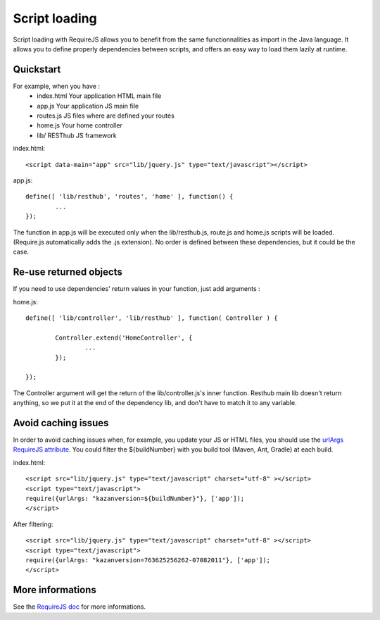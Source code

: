 ==============
Script loading
==============

Script loading with RequireJS allows you to benefit from the same functionnalities as import in the Java language.
It allows you to define properly dependencies between scripts, and offers an easy way to load them lazily at runtime.

Quickstart
----------

For example, when you have :
 * index.html Your application HTML main file
 * app.js Your application JS main file
 * routes.js JS files where are defined your routes
 * home.js Your home controller
 * lib/ RESThub JS framework
 
index.html::

	<script data-main="app" src="lib/jquery.js" type="text/javascript"></script>
	
app.js::

	define([ 'lib/resthub', 'routes', 'home' ], function() {
		...
	});

The function in app.js will be executed only when the lib/resthub.js, route.js and home.js scripts will be loaded.
(Require.js automatically adds the .js extension).
No order is defined between these dependencies, but it could be the case.

Re-use returned objects
-----------------------

If you need to use dependencies' return values in your function, just add arguments :

home.js::

	define([ 'lib/controller', 'lib/resthub' ], function( Controller ) {
	
		Controller.extend('HomeController', {
			...
		});
		
	});
	
The Controller argument will get the return of the lib/controller.js's inner function. Resthub main lib doesn't return anything, so we put it at the end of the dependency lib, and don't have to match it to any variable.

Avoid caching issues
--------------------

In order to avoid caching issues when, for example, you update your JS or HTML files, you should use the `urlArgs RequireJS attribute <http://requirejs.org/docs/api.html#config>`_. You could filter the ${buildNumber} with you build tool (Maven, Ant, Gradle) at each build.


index.html::

	<script src="lib/jquery.js" type="text/javascript" charset="utf-8" ></script>
	<script type="text/javascript">
  	require({urlArgs: "kazanversion=${buildNumber}"}, ['app']);
	</script>

After filtering::

	<script src="lib/jquery.js" type="text/javascript" charset="utf-8" ></script>
	<script type="text/javascript">
  	require({urlArgs: "kazanversion=763625256262-07082011"}, ['app']);
	</script> 

More informations
-----------------

See the `RequireJS doc <http://requirejs.org/docs/api.html>`_ for more informations.